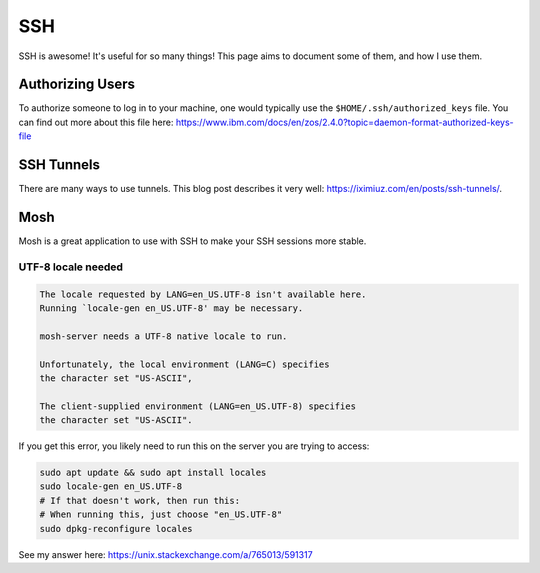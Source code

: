 SSH
=====

SSH is awesome! It's useful for so many things! This page aims to document some of them, and how I use them.

Authorizing Users
--------------------

To authorize someone to log in to your machine, one would typically use the ``$HOME/.ssh/authorized_keys`` file.
You can find out more about this file here: https://www.ibm.com/docs/en/zos/2.4.0?topic=daemon-format-authorized-keys-file

SSH Tunnels
------------

There are many ways to use tunnels. This blog post describes it very well: https://iximiuz.com/en/posts/ssh-tunnels/.


Mosh
-----

Mosh is a great application to use with SSH to make your SSH sessions more stable.

UTF-8 locale needed
^^^^^^^^^^^^^^^^^^^^^^

.. code-block::

  The locale requested by LANG=en_US.UTF-8 isn't available here.
  Running `locale-gen en_US.UTF-8' may be necessary.

  mosh-server needs a UTF-8 native locale to run.

  Unfortunately, the local environment (LANG=C) specifies
  the character set "US-ASCII",

  The client-supplied environment (LANG=en_US.UTF-8) specifies
  the character set "US-ASCII".

If you get this error, you likely need to run this on the server you are trying to access:

.. code-block::

  sudo apt update && sudo apt install locales
  sudo locale-gen en_US.UTF-8
  # If that doesn't work, then run this:
  # When running this, just choose "en_US.UTF-8"
  sudo dpkg-reconfigure locales

See my answer here: https://unix.stackexchange.com/a/765013/591317
